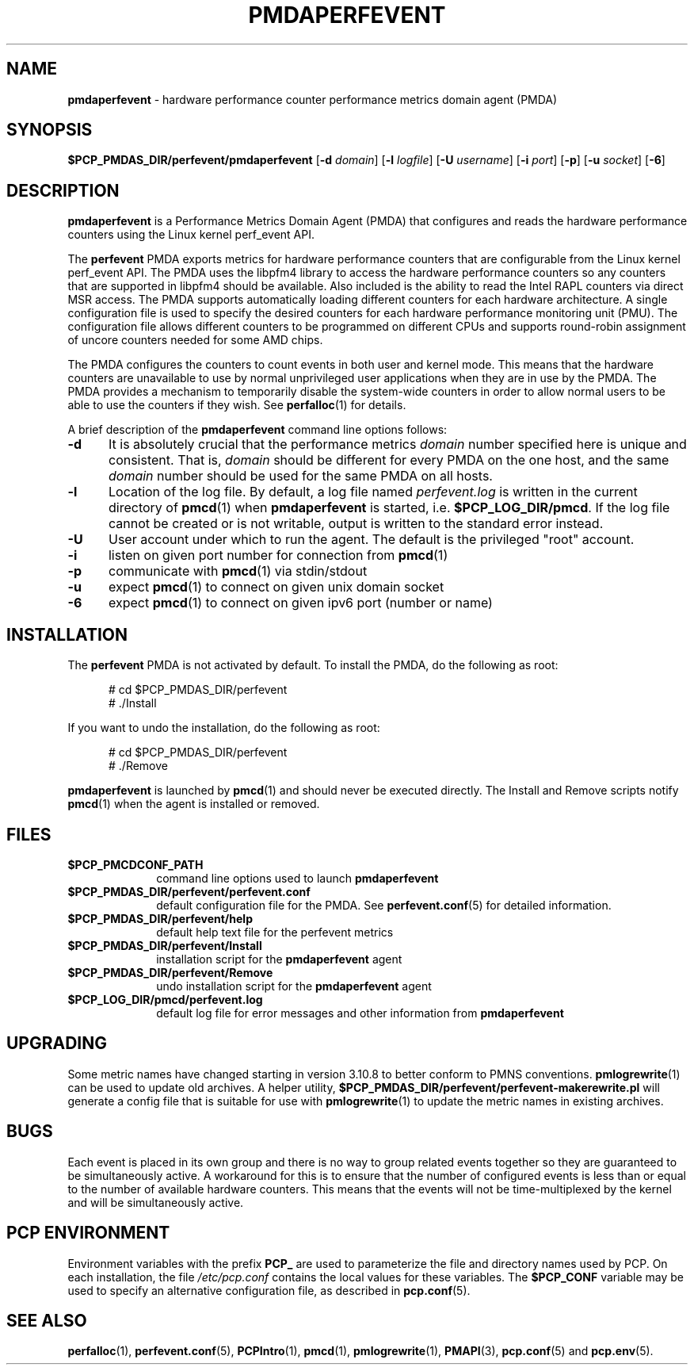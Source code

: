 '\"macro stdmacro
.\"
.\" Copyright (c) 2014-2015 Joseph White
.\"
.\" This program is free software; you can redistribute it and/or modify it
.\" under the terms of the GNU General Public License as published by the
.\" Free Software Foundation; either version 2 of the License, or (at your
.\" option) any later version.
.\"
.\" This program is distributed in the hope that it will be useful, but
.\" WITHOUT ANY WARRANTY; without even the implied warranty of MERCHANTABILITY
.\" or FITNESS FOR A PARTICULAR PURPOSE.  See the GNU General Public License
.\" for more details.
.\"
.TH PMDAPERFEVENT 1 "PCP" "Performance Co-Pilot"
.SH NAME
\f3pmdaperfevent\f1 \- hardware performance counter performance metrics domain agent (PMDA)
.SH SYNOPSIS
\f3$PCP_PMDAS_DIR/perfevent/pmdaperfevent\f1
[\f3\-d\f1 \f2domain\f1]
[\f3\-l\f1 \f2logfile\f1]
[\f3\-U\f1 \f2username\f1]
[\f3\-i\f1 \f2port\f1]
[\f3\-p\f1]
[\f3\-u\f1 \f2socket\f1]
[\f3\-6\f1]
.SH DESCRIPTION
.B pmdaperfevent
is a Performance Metrics Domain Agent (PMDA) that configures
and reads the hardware performance counters using the Linux kernel
perf_event API. 
.PP
The
.B perfevent
PMDA exports metrics for hardware performance counters that are configurable
from the Linux kernel perf_event API.  The PMDA uses the libpfm4 library to
access the hardware performance counters so any counters that are supported in
libpfm4 should be available. Also included is the ability to read the Intel
RAPL counters via direct MSR access.
The PMDA supports automatically loading different counters for each hardware
architecture. A single configuration file is used to specify the desired
counters for each hardware performance monitoring unit (PMU). The configuration
file allows different counters to be programmed on different CPUs and supports
round-robin assignment of uncore counters needed for some AMD chips. 

The PMDA configures the counters to count events in both user and kernel mode.
This means that the hardware counters are unavailable to use by normal
unprivileged user applications when they are in use by the PMDA. The
PMDA provides a mechanism to temporarily disable the system-wide
counters in order to allow normal users to be able to use the counters
if they wish. See
.BR perfalloc (1)
for details.

.PP
A brief description of the
.B pmdaperfevent
command line options follows:
.TP 5
.B \-d
It is absolutely crucial that the performance metrics
.I domain
number specified here is unique and consistent.
That is,
.I domain
should be different for every PMDA on the one host, and the same
.I domain
number should be used for the same PMDA on all hosts.
.TP
.B \-l
Location of the log file.  By default, a log file named
.I perfevent.log
is written in the current directory of
.BR pmcd (1)
when
.B pmdaperfevent
is started, i.e.
.BR $PCP_LOG_DIR/pmcd .
If the log file cannot
be created or is not writable, output is written to the standard error instead.
.TP
.B \-U
User account under which to run the agent.
The default is the privileged "root" account.
.TP
.B \-i
listen on given port number for connection from 
.BR pmcd (1)
.TP
.B \-p
communicate with 
.BR pmcd (1)
via stdin/stdout
.TP
.B \-u
expect 
.BR pmcd (1)
to connect on given unix domain socket
.TP
.B \-6
expect
.BR pmcd (1)
to connect on given ipv6 port (number or name)
.SH INSTALLATION
The
.B perfevent
PMDA is not activated by default. 
To install the PMDA, do the following as root:
.PP
.ft CW
.nf
.in +0.5i
# cd $PCP_PMDAS_DIR/perfevent
# ./Install
.in
.fi
.ft 1
.PP
If you want to undo the installation, do the following as root:
.PP
.ft CW
.nf
.in +0.5i
# cd $PCP_PMDAS_DIR/perfevent
# ./Remove
.in
.fi
.ft 1
.PP
.B pmdaperfevent
is launched by
.BR pmcd (1)
and should never be executed directly.
The Install and Remove scripts notify
.BR pmcd (1)
when the agent is installed or removed.
.SH FILES
.PD 0
.TP 10
.B $PCP_PMCDCONF_PATH
command line options used to launch
.B pmdaperfevent
.TP 10
.B $PCP_PMDAS_DIR/perfevent/perfevent.conf
default configuration file for the PMDA. See
.BR perfevent.conf (5)
for detailed information.
.TP 
.B $PCP_PMDAS_DIR/perfevent/help
default help text file for the perfevent metrics
.TP
.B $PCP_PMDAS_DIR/perfevent/Install
installation script for the
.B pmdaperfevent
agent
.TP
.B $PCP_PMDAS_DIR/perfevent/Remove
undo installation script for the 
.B pmdaperfevent
agent
.TP
.B $PCP_LOG_DIR/pmcd/perfevent.log
default log file for error messages and other information from
.B pmdaperfevent
.PD
.SH UPGRADING
Some metric names have changed starting in version 3.10.8 to better conform to PMNS conventions.
.BR pmlogrewrite (1)
can be used to update old archives.  A helper utility,
.B $PCP_PMDAS_DIR/perfevent/perfevent-makerewrite.pl
will generate a config file that is suitable for use with
.BR pmlogrewrite (1)
to update the metric names in existing archives.
.SH BUGS
Each event is placed in its own group and there is no way to group related
events together so they are guaranteed to be simultaneously active.
A workaround for this is to ensure that the number of configured events is
less than or equal to the number of available hardware counters. This means that
the events will not be time-multiplexed by the kernel and will be simultaneously active.
.SH "PCP ENVIRONMENT"
Environment variables with the prefix
.B PCP_
are used to parameterize the file and directory names
used by PCP.
On each installation, the file
.I /etc/pcp.conf
contains the local values for these variables.
The
.B $PCP_CONF
variable may be used to specify an alternative
configuration file,
as described in
.BR pcp.conf (5).
.SH SEE ALSO
.BR perfalloc (1),
.BR perfevent.conf (5),
.BR PCPIntro (1),
.BR pmcd (1),
.BR pmlogrewrite (1),
.BR PMAPI (3),
.BR pcp.conf (5)
and
.BR pcp.env (5).
